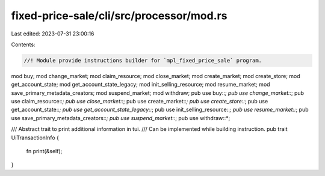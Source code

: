 fixed-price-sale/cli/src/processor/mod.rs
=========================================

Last edited: 2023-07-31 23:00:16

Contents:

.. code-block:: rs

    //! Module provide instructions builder for `mpl_fixed_price_sale` program.

mod buy;
mod change_market;
mod claim_resource;
mod close_market;
mod create_market;
mod create_store;
mod get_account_state;
mod get_account_state_legacy;
mod init_selling_resource;
mod resume_market;
mod save_primary_metadata_creators;
mod suspend_market;
mod withdraw;
pub use buy::*;
pub use change_market::*;
pub use claim_resource::*;
pub use close_market::*;
pub use create_market::*;
pub use create_store::*;
pub use get_account_state::*;
pub use get_account_state_legacy::*;
pub use init_selling_resource::*;
pub use resume_market::*;
pub use save_primary_metadata_creators::*;
pub use suspend_market::*;
pub use withdraw::*;

/// Abstract trait to print additional information in tui.
/// Can be implemented while building instruction.
pub trait UiTransactionInfo {
    fn print(&self);
}



